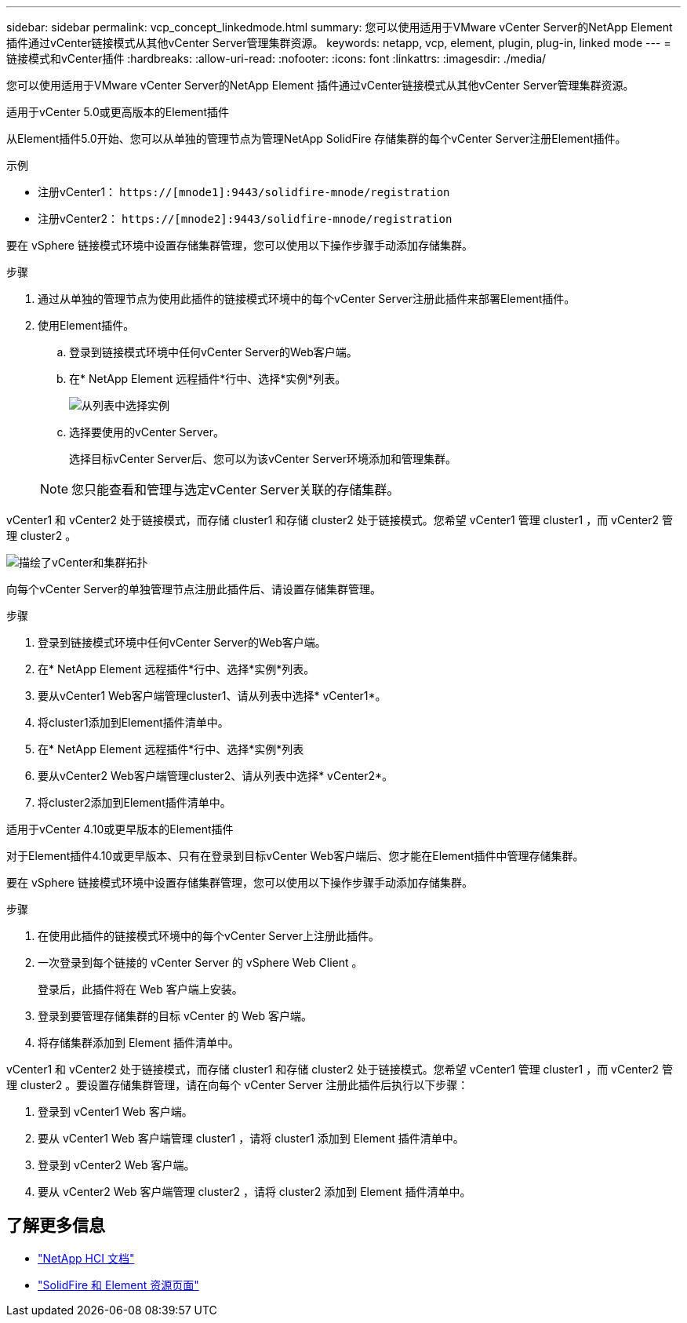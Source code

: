 ---
sidebar: sidebar 
permalink: vcp_concept_linkedmode.html 
summary: 您可以使用适用于VMware vCenter Server的NetApp Element 插件通过vCenter链接模式从其他vCenter Server管理集群资源。 
keywords: netapp, vcp, element, plugin, plug-in, linked mode 
---
= 链接模式和vCenter插件
:hardbreaks:
:allow-uri-read: 
:nofooter: 
:icons: font
:linkattrs: 
:imagesdir: ./media/


[role="lead"]
您可以使用适用于VMware vCenter Server的NetApp Element 插件通过vCenter链接模式从其他vCenter Server管理集群资源。

[role="tabbed-block"]
====
.适用于vCenter 5.0或更高版本的Element插件
--
从Element插件5.0开始、您可以从单独的管理节点为管理NetApp SolidFire 存储集群的每个vCenter Server注册Element插件。

.示例
* 注册vCenter1： `https://[mnode1]:9443/solidfire-mnode/registration`
* 注册vCenter2： `https://[mnode2]:9443/solidfire-mnode/registration`


要在 vSphere 链接模式环境中设置存储集群管理，您可以使用以下操作步骤手动添加存储集群。

.步骤
. 通过从单独的管理节点为使用此插件的链接模式环境中的每个vCenter Server注册此插件来部署Element插件。
. 使用Element插件。
+
.. 登录到链接模式环境中任何vCenter Server的Web客户端。
.. 在* NetApp Element 远程插件*行中、选择*实例*列表。
+
image:select_instance.png["从列表中选择实例"]

.. 选择要使用的vCenter Server。
+
选择目标vCenter Server后、您可以为该vCenter Server环境添加和管理集群。

+

NOTE: 您只能查看和管理与选定vCenter Server关联的存储集群。





vCenter1 和 vCenter2 处于链接模式，而存储 cluster1 和存储 cluster2 处于链接模式。您希望 vCenter1 管理 cluster1 ，而 vCenter2 管理 cluster2 。

image:two_vcenter_topology.PNG["描绘了vCenter和集群拓扑"]

向每个vCenter Server的单独管理节点注册此插件后、请设置存储集群管理。

.步骤
. 登录到链接模式环境中任何vCenter Server的Web客户端。
. 在* NetApp Element 远程插件*行中、选择*实例*列表。
. 要从vCenter1 Web客户端管理cluster1、请从列表中选择* vCenter1*。
. 将cluster1添加到Element插件清单中。
. 在* NetApp Element 远程插件*行中、选择*实例*列表
. 要从vCenter2 Web客户端管理cluster2、请从列表中选择* vCenter2*。
. 将cluster2添加到Element插件清单中。


--
.适用于vCenter 4.10或更早版本的Element插件
--
对于Element插件4.10或更早版本、只有在登录到目标vCenter Web客户端后、您才能在Element插件中管理存储集群。

要在 vSphere 链接模式环境中设置存储集群管理，您可以使用以下操作步骤手动添加存储集群。

.步骤
. 在使用此插件的链接模式环境中的每个vCenter Server上注册此插件。
. 一次登录到每个链接的 vCenter Server 的 vSphere Web Client 。
+
登录后，此插件将在 Web 客户端上安装。

. 登录到要管理存储集群的目标 vCenter 的 Web 客户端。
. 将存储集群添加到 Element 插件清单中。


vCenter1 和 vCenter2 处于链接模式，而存储 cluster1 和存储 cluster2 处于链接模式。您希望 vCenter1 管理 cluster1 ，而 vCenter2 管理 cluster2 。要设置存储集群管理，请在向每个 vCenter Server 注册此插件后执行以下步骤：

. 登录到 vCenter1 Web 客户端。
. 要从 vCenter1 Web 客户端管理 cluster1 ，请将 cluster1 添加到 Element 插件清单中。
. 登录到 vCenter2 Web 客户端。
. 要从 vCenter2 Web 客户端管理 cluster2 ，请将 cluster2 添加到 Element 插件清单中。


--
====


== 了解更多信息

* https://docs.netapp.com/us-en/hci/index.html["NetApp HCI 文档"^]
* https://www.netapp.com/data-storage/solidfire/documentation["SolidFire 和 Element 资源页面"^]


